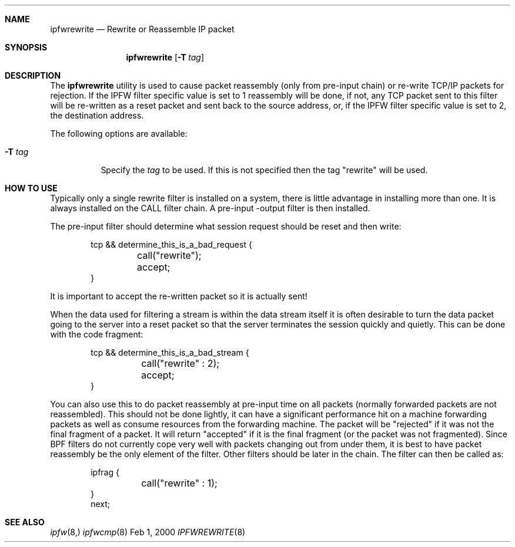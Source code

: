 .\"	BSDI	ipfwrewrite.8,v 1.2 2002/07/16 15:05:53 prb Exp
.\"
.\" Copyright (c) 2000 Berkeley Software Design, Inc.
.\" All rights reserved.
.\" The Berkeley Software Design Inc. software License Agreement specifies
.\" the terms and conditions for redistribution.
.\"
.Dd Feb 1, 2000
.Dt IPFWREWRITE 8
.Sh NAME
.Nm ipfwrewrite
.Nd Rewrite or Reassemble IP packet
.Sh SYNOPSIS
.Nm ipfwrewrite
.Op Fl T Ar tag
.Sh DESCRIPTION
The
.Nm ipfwrewrite
utility is used to cause packet reassembly (only from pre-input chain)
or re-write TCP/IP packets for rejection.
If the IPFW filter specific value is set to 1 reassembly will be done,
if not, any TCP packet sent to this filter will be re-written
as a reset packet and sent back to the source address, or, if the IPFW
filter specific value is set to 2, the destination address.
.Pp
The following options are available:
.Bl -tag -width indent
.It Fl T Ar tag
Specify the
.Ar tag
to be used.  If this is not specified then the tag "rewrite" will be used.
.El
.Sh HOW TO USE
Typically only a single rewrite filter is installed on a system, there is
little advantage in installing more than one.  It is always installed on the
CALL filter chain.  A pre-input -output filter is then installed.
.Pp
The pre-input filter should determine what session request should be
reset and then write:
.Bd -literal -offset indent
tcp && determine_this_is_a_bad_request {
	call("rewrite");
	accept;
}
.Ed
.Pp
It is important to accept the re-written packet so it is actually sent!
.Pp
When the data used for filtering a stream is within the data stream
itself it is often desirable to turn the data packet going to the
server into a reset packet so that the server terminates the session
quickly and quietly.  This can be done with the code fragment:
.Bd -literal -offset indent
tcp && determine_this_is_a_bad_stream {
	call("rewrite" : 2);
	accept;
}
.Ed
.Pp
You can also use this to do packet reassembly at pre-input time on all
packets (normally forwarded packets are not reassembled).  This should
not be done lightly, it can have a significant performance hit on a
machine forwarding packets as well as consume resources from the forwarding
machine.  The packet will be "rejected" if it was not the final fragment
of a packet.  It will return "accepted" if it is the final fragment (or
the packet was not fragmented).  Since BPF filters do not currently cope
very well with packets changing out from under them, it is best to have
packet reassembly be the only element of the filter.  Other filters should
be later in the chain.  The filter can then be called as:
.Bd -literal -offset indent
ipfrag {
	call("rewrite" : 1);
}
next;
.Ed
.Sh SEE ALSO
.Xr ipfw 8,
.Xr ipfwcmp 8
